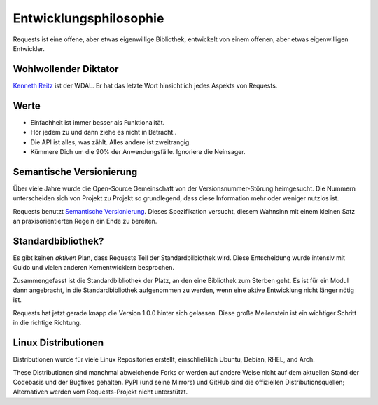 Entwicklungsphilosophie
=======================

Requests ist eine offene, aber etwas eigenwillige Bibliothek, entwickelt von einem offenen, 
aber etwas eigenwilligen Entwickler.


Wohlwollender Diktator
~~~~~~~~~~~~~~~~~~~~~~

`Kenneth Reitz <http://kennethreitz.org>`_ ist der WDAL. Er hat das letzte Wort hinsichtlich jedes Aspekts von Requests.


Werte
~~~~~

- Einfachheit ist immer besser als Funktionalität.
- Hör jedem zu und dann ziehe es nicht in Betracht..
- Die API ist alles, was zählt. Alles andere ist zweitrangig.
- Kümmere Dich um die 90% der Anwendungsfälle. Ignoriere die Neinsager.


Semantische Versionierung
~~~~~~~~~~~~~~~~~~~~~~~~~

Über viele Jahre wurde die Open-Source Gemeinschaft von der Versionsnummer-Störung heimgesucht. Die Nummern unterscheiden
sich von Projekt zu Projekt so grundlegend, dass diese Information mehr oder weniger nutzlos ist.

Requests benutzt `Semantische Versionierung <http://semver.org>`_. Dieses Spezifikation versucht, diesem Wahnsinn mit einem
kleinen Satz an praxisorientierten Regeln ein Ende zu bereiten. 

Standardbibliothek?
~~~~~~~~~~~~~~~~~~~

Es gibt keinen *aktiven* Plan, dass Requests Teil der Standardbilbiothek wird. Diese Entscheidung wurde intensiv mit Guido und
vielen anderen Kernentwicklern besprochen.

Zusammengefasst ist die Standardbibliothek der Platz, an den eine Bibliothek zum Sterben geht. Es ist für ein Modul dann 
angebracht, in die Standardbibliothek aufgenommen zu werden, wenn eine aktive Entwicklung nicht länger nötig ist.

Requests hat jetzt gerade knapp die Version 1.0.0 hinter sich gelassen. Diese große Meilenstein ist ein wichtiger Schritt
in die richtige Richtung.


Linux Distributionen
~~~~~~~~~~~~~~~~~~~~

Distributionen wurde für viele Linux Repositories erstellt, einschließlich Ubuntu, Debian, RHEL, and Arch.

These Distributionen sind manchmal abweichende Forks or werden auf andere Weise nicht auf dem aktuellen Stand der Codebasis und der Bugfixes gehalten. PyPI (und seine Mirrors) und GitHub sind die offiziellen Distributionsquellen; Alternativen werden vom Requests-Projekt nicht unterstützt.
